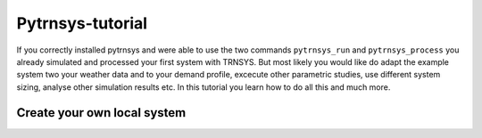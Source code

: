 .. _tutorial:

Pytrnsys-tutorial
=================

If you correctly installed pytrnsys and were able to use the two commands ``pytrnsys_run``
and ``pytrnsys_process`` you already simulated and processed your first system with TRNSYS.
But most likely you would like do adapt the example system two your weather data and to your
demand profile, excecute other parametric studies, use different system sizing, analyse other
simulation results etc. In this tutorial you learn how to do all this and much more.

Create your own local system
^^^^^^^^^^^^^^^^^^^^^^^^^^^^


